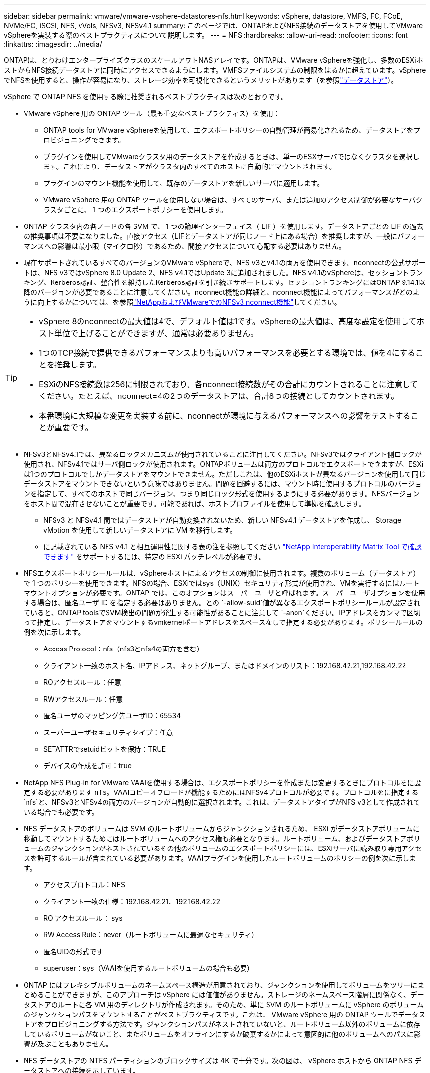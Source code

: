 ---
sidebar: sidebar 
permalink: vmware/vmware-vsphere-datastores-nfs.html 
keywords: vSphere, datastore, VMFS, FC, FCoE, NVMe/FC, iSCSI, NFS, vVols, NFSv3, NFSv4.1 
summary: このページでは、ONTAPおよびNFS接続のデータストアを使用してVMware vSphereを実装する際のベストプラクティスについて説明します。 
---
= NFS
:hardbreaks:
:allow-uri-read: 
:nofooter: 
:icons: font
:linkattrs: 
:imagesdir: ../media/


[role="lead"]
ONTAPは、とりわけエンタープライズクラスのスケールアウトNASアレイです。ONTAPは、VMware vSphereを強化し、多数のESXiホストからNFS接続データストアに同時にアクセスできるようにします。VMFSファイルシステムの制限をはるかに超えています。vSphereでNFSを使用すると、操作が容易になり、ストレージ効率を可視化できるというメリットがあります（を参照link:vmware-vsphere-datastores-top.html["データストア"]）。

vSphere で ONTAP NFS を使用する際に推奨されるベストプラクティスは次のとおりです。

* VMware vSphere 用の ONTAP ツール（最も重要なベストプラクティス）を使用：
+
** ONTAP tools for VMware vSphereを使用して、エクスポートポリシーの自動管理が簡易化されるため、データストアをプロビジョニングできます。
** プラグインを使用してVMwareクラスタ用のデータストアを作成するときは、単一のESXサーバではなくクラスタを選択します。これにより、データストアがクラスタ内のすべてのホストに自動的にマウントされます。
** プラグインのマウント機能を使用して、既存のデータストアを新しいサーバに適用します。
** VMware vSphere 用の ONTAP ツールを使用しない場合は、すべてのサーバ、または追加のアクセス制御が必要なサーバクラスタごとに、 1 つのエクスポートポリシーを使用します。


* ONTAP クラスタ内の各ノードの各 SVM で、 1 つの論理インターフェイス（ LIF ）を使用します。データストアごとの LIF の過去の推奨事項は不要になりました。直接アクセス（LIFとデータストアが同じノード上にある場合）を推奨しますが、一般にパフォーマンスへの影響は最小限（マイクロ秒）であるため、間接アクセスについて心配する必要はありません。
* 現在サポートされているすべてのバージョンのVMware vSphereで、NFS v3とv4.1の両方を使用できます。nconnectの公式サポートは、NFS v3ではvSphere 8.0 Update 2、NFS v4.1ではUpdate 3に追加されました。NFS v4.1のvSphereは、セッショントランキング、Kerberos認証、整合性を維持したKerberos認証を引き続きサポートします。セッショントランキングにはONTAP 9.14.1以降のバージョンが必要であることに注意してください。nconnect機能の詳細と、nconnect機能によってパフォーマンスがどのように向上するかについては、を参照link:https://docs.netapp.com/us-en/netapp-solutions/virtualization/vmware-vsphere8-nfsv3-nconnect.html["NetAppおよびVMwareでのNFSv3 nconnect機能"]してください。


[TIP]
====
* vSphere 8のnconnectの最大値は4で、デフォルト値は1です。vSphereの最大値は、高度な設定を使用してホスト単位で上げることができますが、通常は必要ありません。
* 1つのTCP接続で提供できるパフォーマンスよりも高いパフォーマンスを必要とする環境では、値を4にすることを推奨します。
* ESXiのNFS接続数は256に制限されており、各nconnect接続数がその合計にカウントされることに注意してください。たとえば、nconnect=4の2つのデータストアは、合計8つの接続としてカウントされます。
* 本番環境に大規模な変更を実装する前に、nconnectが環境に与えるパフォーマンスへの影響をテストすることが重要です。


====
* NFSv3とNFSv4.1では、異なるロックメカニズムが使用されていることに注目してください。NFSv3ではクライアント側ロックが使用され、NFSv4.1ではサーバ側ロックが使用されます。ONTAPボリュームは両方のプロトコルでエクスポートできますが、ESXiは1つのプロトコルでしかデータストアをマウントできません。ただしこれは、他のESXiホストが異なるバージョンを使用して同じデータストアをマウントできないという意味ではありません。問題を回避するには、マウント時に使用するプロトコルのバージョンを指定して、すべてのホストで同じバージョン、つまり同じロック形式を使用するようにする必要があります。NFSバージョンをホスト間で混在させないことが重要です。可能であれば、ホストプロファイルを使用して準拠を確認します。
+
** NFSv3 と NFSv4.1 間ではデータストアが自動変換されないため、新しい NFSv4.1 データストアを作成し、 Storage vMotion を使用して新しいデータストアに VM を移行します。
** に記載されている NFS v4.1 と相互運用性に関する表の注を参照してください link:https://mysupport.netapp.com/matrix/["NetApp Interoperability Matrix Tool で確認できます"^] をサポートするには、特定の ESXi パッチレベルが必要です。


* NFSエクスポートポリシールールは、vSphereホストによるアクセスの制御に使用されます。複数のボリューム（データストア）で 1 つのポリシーを使用できます。NFSの場合、ESXiではsys（UNIX）セキュリティ形式が使用され、VMを実行するにはルートマウントオプションが必要です。ONTAP では、このオプションはスーパーユーザと呼ばれます。スーパーユーザオプションを使用する場合は、匿名ユーザ ID を指定する必要はありません。との `-allow-suid`値が異なるエクスポートポリシールールが設定されていると、ONTAP toolsでSVM検出の問題が発生する可能性があることに注意して `-anon`ください。IPアドレスをカンマで区切って指定し、データストアをマウントするvmkernelポートアドレスをスペースなしで指定する必要があります。ポリシールールの例を次に示します。
+
** Access Protocol：nfs（nfs3とnfs4の両方を含む）
** クライアント一致のホスト名、IPアドレス、ネットグループ、またはドメインのリスト：192.168.42.21,192.168.42.22
** ROアクセスルール：任意
** RWアクセスルール：任意
** 匿名ユーザのマッピング先ユーザID：65534
** スーパーユーザセキュリティタイプ：任意
** SETATTRでsetuidビットを保持：TRUE
** デバイスの作成を許可：true


* NetApp NFS Plug-in for VMware VAAIを使用する場合は、エクスポートポリシーを作成または変更するときにプロトコルをに設定する必要があります `nfs`。VAAIコピーオフロードが機能するためにはNFSv4プロトコルが必要です。プロトコルをに指定する `nfs`と、NFSv3とNFSv4の両方のバージョンが自動的に選択されます。これは、データストアタイプがNFS v3として作成されている場合でも必要です。
* NFS データストアのボリュームは SVM のルートボリュームからジャンクションされるため、 ESXi がデータストアボリュームに移動してマウントするためにはルートボリュームへのアクセス権も必要となります。ルートボリューム、およびデータストアボリュームのジャンクションがネストされているその他のボリュームのエクスポートポリシーには、ESXiサーバに読み取り専用アクセスを許可するルールが含まれている必要があります。VAAIプラグインを使用したルートボリュームのポリシーの例を次に示します。
+
** アクセスプロトコル：NFS
** クライアント一致の仕様：192.168.42.21、192.168.42.22
** RO アクセスルール： sys
** RW Access Rule：never（ルートボリュームに最適なセキュリティ）
** 匿名UIDの形式です
** superuser：sys（VAAIを使用するルートボリュームの場合も必要）


* ONTAP にはフレキシブルボリュームのネームスペース構造が用意されており、ジャンクションを使用してボリュームをツリーにまとめることができますが、このアプローチは vSphere には価値がありません。ストレージのネームスペース階層に関係なく、データストアのルートに各 VM 用のディレクトリが作成されます。そのため、単に SVM のルートボリュームに vSphere のボリュームのジャンクションパスをマウントすることがベストプラクティスです。これは、 VMware vSphere 用の ONTAP ツールでデータストアをプロビジョニングする方法です。ジャンクションパスがネストされていないと、ルートボリューム以外のボリュームに依存しているボリュームがないこと、またボリュームをオフラインにするか破棄するかによって意図的に他のボリュームへのパスに影響が及ぶこともありません。
* NFS データストアの NTFS パーティションのブロックサイズは 4K で十分です。次の図は、 vSphere ホストから ONTAP NFS データストアへの接続を示しています。


image:vsphere_ontap_image3.png["vSphereホストからONTAP NFSデータストアへの接続"]

次の表に、 NFS のバージョンとサポートされる機能を示します。

|===
| vSphere の機能 | NFSv3 | NFSv4.1 


| vMotion と Storage vMotion | はい。 | はい。 


| 高可用性 | はい。 | はい。 


| フォールトトレランス | はい。 | はい。 


| DRS | はい。 | はい。 


| ホストプロファイル | はい。 | はい。 


| Storage DRS | はい。 | いいえ 


| ストレージ I/O の制御 | はい。 | いいえ 


| SRM の場合 | はい。 | いいえ 


| 仮想ボリューム | はい。 | いいえ 


| ハードウェアアクセラレーション（ VAAI ） | はい。 | はい。 


| Kerberos 認証 | いいえ | ○（ vSphere 6.5 以降で拡張して、 AES 、 krb5i ） 


| マルチパスのサポート | いいえ | ○（ONTAP 9.14.1） 
|===